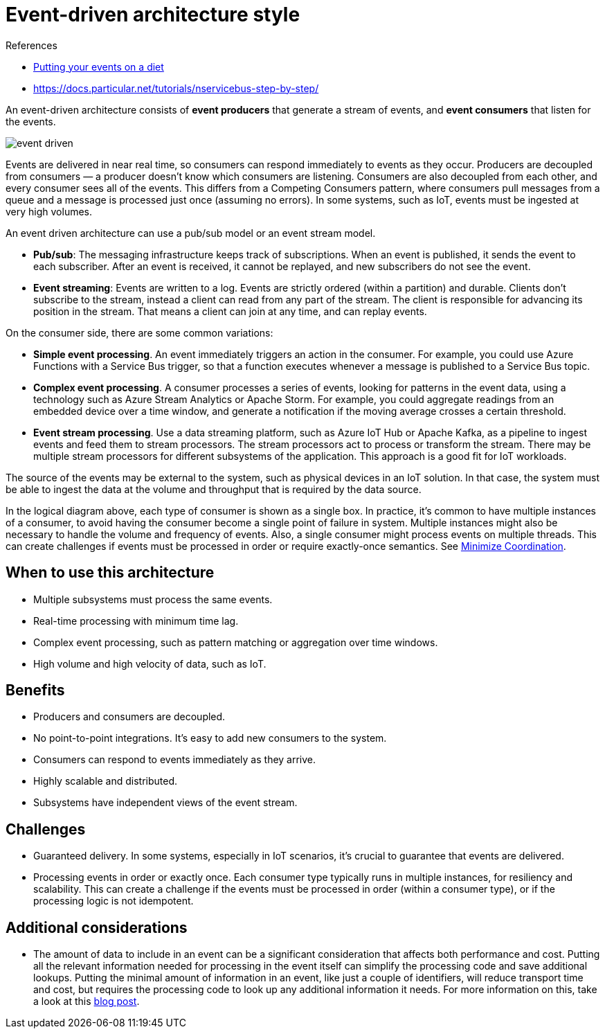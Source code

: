 = Event-driven architecture style

.References
[sidebar]
****
* https://particular.net/blog/putting-your-events-on-a-diet[Putting your events on a diet]
* https://docs.particular.net/tutorials/nservicebus-step-by-step/
****


An event-driven architecture consists of *event producers* that generate a stream of events, and *event consumers* that listen for the events.

image::images/event-driven.svg[]

Events are delivered in near real time, so consumers can respond immediately to events as they occur. Producers are decoupled from consumers — a producer doesn't know which consumers are listening. Consumers are also decoupled from each other, and every consumer sees all of the events. This differs from a Competing Consumers pattern, where consumers pull messages from a queue and a message is processed just once (assuming no errors). In some systems, such as IoT, events must be ingested at very high volumes.

An event driven architecture can use a pub/sub model or an event stream model.

* *Pub/sub*: The messaging infrastructure keeps track of subscriptions. When an event is published, it sends the event to each subscriber. After an event is received, it cannot be replayed, and new subscribers do not see the event.
* *Event streaming*: Events are written to a log. Events are strictly ordered (within a partition) and durable. Clients don't subscribe to the stream, instead a client can read from any part of the stream. The client is responsible for advancing its position in the stream. That means a client can join at any time, and can replay events.

On the consumer side, there are some common variations:

* *Simple event processing*. An event immediately triggers an action in the consumer. For example, you could use Azure Functions with a Service Bus trigger, so that a function executes whenever a message is published to a Service Bus topic.
* *Complex event processing*. A consumer processes a series of events, looking for patterns in the event data, using a technology such as Azure Stream Analytics or Apache Storm. For example, you could aggregate readings from an embedded device over a time window, and generate a notification if the moving average crosses a certain threshold.
* *Event stream processing*. Use a data streaming platform, such as Azure IoT Hub or Apache Kafka, as a pipeline to ingest events and feed them to stream processors. The stream processors act to process or transform the stream. There may be multiple stream processors for different subsystems of the application. This approach is a good fit for IoT workloads.

The source of the events may be external to the system, such as physical devices in an IoT solution. In that case, the system must be able to ingest the data at the volume and throughput that is required by the data source.

In the logical diagram above, each type of consumer is shown as a single box. In practice, it's common to have multiple instances of a consumer, to avoid having the consumer become a single point of failure in system. Multiple instances might also be necessary to handle the volume and frequency of events. Also, a single consumer might process events on multiple threads. This can create challenges if events must be processed in order or require exactly-once semantics. See https://docs.microsoft.com/en-us/azure/architecture/guide/design-principles/minimize-coordination[Minimize Coordination].

== When to use this architecture

* Multiple subsystems must process the same events.
* Real-time processing with minimum time lag.
* Complex event processing, such as pattern matching or aggregation over time windows.
* High volume and high velocity of data, such as IoT.

== Benefits

* Producers and consumers are decoupled.
* No point-to-point integrations. It's easy to add new consumers to the system.
* Consumers can respond to events immediately as they arrive.
* Highly scalable and distributed.
* Subsystems have independent views of the event stream.

== Challenges

* Guaranteed delivery. In some systems, especially in IoT scenarios, it's crucial to guarantee that events are delivered.
* Processing events in order or exactly once. Each consumer type typically runs in multiple instances, for resiliency and scalability. This can create a challenge if the events must be processed in order (within a consumer type), or if the processing logic is not idempotent.

== Additional considerations

* The amount of data to include in an event can be a significant consideration that affects both performance and cost. Putting all the relevant information needed for processing in the event itself can simplify the processing code and save additional lookups. Putting the minimal amount of information in an event, like just a couple of identifiers, will reduce transport time and cost, but requires the processing code to look up any additional information it needs. For more information on this, take a look at this https://particular.net/blog/putting-your-events-on-a-diet[blog post].

